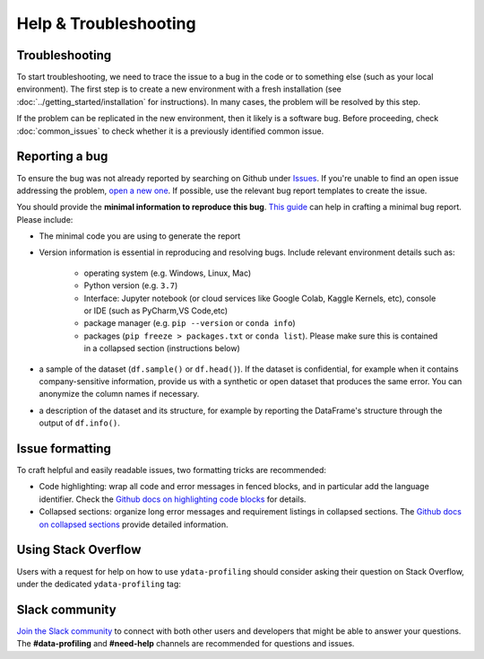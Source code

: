 ========================
Help & Troubleshooting
========================

Troubleshooting
---------------

To start troubleshooting, we need to trace the issue to a bug in the code or to something else (such as your local environment). The first step is to create a new environment with a fresh installation (see :doc:`../getting_started/installation` for instructions). In many cases, the problem will be resolved by this step.

If the problem can be replicated in the new environment, then it likely is a software bug. Before proceeding, check :doc:`common_issues` to check whether it is a previously identified common issue. 

Reporting a bug
---------------

To ensure the bug was not already reported by searching on Github under `Issues <https://github.com/ydataai/ydata-profiling/issues>`_. If you're unable to find an open issue addressing the problem, `open a new one <https://github.com/ydataai/ydata-profiling/issues/new/choose>`_. If possible, use the relevant bug report templates to create the issue.

You should provide the **minimal information to reproduce this bug**. `This guide <http://matthewrocklin.com/blog/work/2018/02/28/minimal-bug-reports>`_ can help in crafting a minimal bug report. Please include:

- The minimal code you are using to generate the report

- Version information is essential in reproducing and resolving bugs. Include relevant environment details such as: 

        - operating system (e.g. Windows, Linux, Mac)
        - Python version (e.g. ``3.7``)
        - Interface: Jupyter notebook (or cloud services like Google Colab, Kaggle Kernels, etc), console or IDE (such as PyCharm,VS Code,etc)
        - package manager (e.g. ``pip --version`` or ``conda info``)
        - packages (``pip freeze > packages.txt`` or ``conda list``). Please make sure this is contained in a collapsed section (instructions below)

- a sample of the dataset (``df.sample()`` or ``df.head()``). If the dataset is confidential, for example when it contains company-sensitive information, provide us with a synthetic or open dataset that produces the same error. You can anonymize the column names if necessary.

- a description of the dataset and its structure, for example by reporting the DataFrame's structure through the output of ``df.info()``.

Issue formatting
----------------

To craft helpful and easily readable issues, two formatting tricks are recommended: 

- Code highlighting: wrap all code and error messages in fenced blocks, and in particular add the language identifier. Check the `Github docs on highlighting code blocks <https://docs.github.com/en/get-started/writing-on-github/working-with-advanced-formatting/creating-and-highlighting-code-blocks>`_ for details.
- Collapsed sections: organize long error messages and requirement listings in collapsed sections. The `Github docs on collapsed sections <https://docs.github.com/en/get-started/writing-on-github/working-with-advanced-formatting/organizing-information-with-collapsed-sections>`_ provide detailed information.


Using Stack Overflow
--------------------

Users with a request for help on how to use ``ydata-profiling`` should consider asking their question on Stack Overflow, under the dedicated ``ydata-profiling`` tag:

.. image:: https://img.shields.io/badge/stackoverflow%20tag-pandas%20profiling-yellow
  :alt: Questions: Stackoverflow "ydata-profiling"
  :target: https://stackoverflow.com/questions/tagged/ydata-profiling

Slack community
---------------

`Join the Slack community <https://slack.datacentricai.community>`_ to connect with both other users and developers that might be able to answer your questions. The **#data-profiling** and **#need-help** channels are recommended for questions and issues. 
